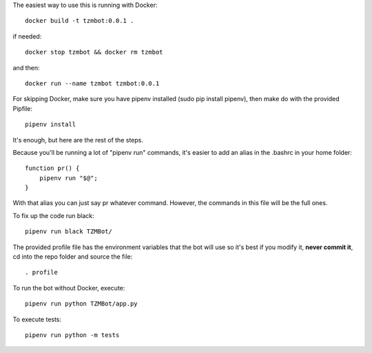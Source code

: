 The easiest way to use this is running with Docker::

    docker build -t tzmbot:0.0.1 .

if needed::

    docker stop tzmbot && docker rm tzmbot

and then::

    docker run --name tzmbot tzmbot:0.0.1

For skipping Docker, make sure you have pipenv installed (sudo pip install pipenv), then make do with the provided Pipfile::

    pipenv install

It's enough, but here are the rest of the steps.

Because you'll be running a lot of "pipenv run" commands, it's easier to add an alias in the .bashrc in your home folder::

    function pr() {
        pipenv run "$@";
    }

With that alias you can just say pr whatever command. However, the commands in this file will be the full ones.

To fix up the code run black::

    pipenv run black TZMBot/

The provided profile file has the environment variables that the bot will use so it's best if you modify it, **never commit it**,  cd into the repo folder and source the file::

    . profile

To run the bot without Docker, execute::

    pipenv run python TZMBot/app.py

To execute tests::

    pipenv run python -m tests
